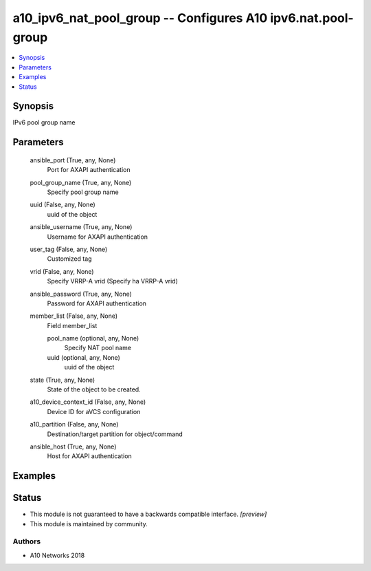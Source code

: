.. _a10_ipv6_nat_pool_group_module:


a10_ipv6_nat_pool_group -- Configures A10 ipv6.nat.pool-group
=============================================================

.. contents::
   :local:
   :depth: 1


Synopsis
--------

IPv6 pool group name






Parameters
----------

  ansible_port (True, any, None)
    Port for AXAPI authentication


  pool_group_name (True, any, None)
    Specify pool group name


  uuid (False, any, None)
    uuid of the object


  ansible_username (True, any, None)
    Username for AXAPI authentication


  user_tag (False, any, None)
    Customized tag


  vrid (False, any, None)
    Specify VRRP-A vrid (Specify ha VRRP-A vrid)


  ansible_password (True, any, None)
    Password for AXAPI authentication


  member_list (False, any, None)
    Field member_list


    pool_name (optional, any, None)
      Specify NAT pool name


    uuid (optional, any, None)
      uuid of the object



  state (True, any, None)
    State of the object to be created.


  a10_device_context_id (False, any, None)
    Device ID for aVCS configuration


  a10_partition (False, any, None)
    Destination/target partition for object/command


  ansible_host (True, any, None)
    Host for AXAPI authentication









Examples
--------

.. code-block:: yaml+jinja

    





Status
------




- This module is not guaranteed to have a backwards compatible interface. *[preview]*


- This module is maintained by community.



Authors
~~~~~~~

- A10 Networks 2018

